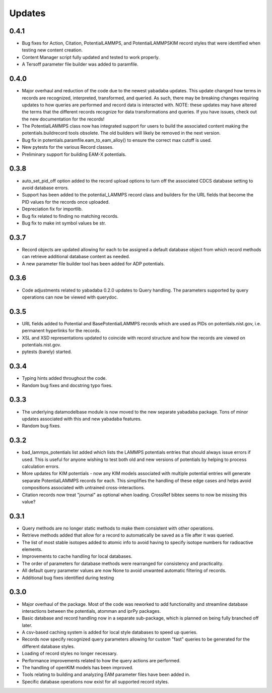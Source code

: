 Updates
=======

0.4.1
-----

- Bug fixes for Action, Citation, PotentialLAMMPS, and PotentialLAMMPSKIM
  record styles that were identified when testing new content creation.
- Content Manager script fully updated and tested to work properly.
- A Tersoff parameter file builder was added to paramfile.

0.4.0
-----

- Major overhaul and reduction of the code due to the newest yabadaba updates.
  This update changed how terms in records are recognized, interpreted,
  transformed, and queried.  As such, there may be breaking changes requiring
  updates to how queries are performed and record data is interacted with. NOTE:
  these updates may have altered the terms that the different records recognize
  for data transformations and queries.  If you have issues, check out the
  new documentation for the records!
- The PotentialLAMMPS class now has integrated support for users to build the
  associated content making the potentials.buildrecord tools obsolete.  The old
  builders will likely be removed in the next version.
- Bug fix in potentials.paramfile.eam_to_eam_alloy() to ensure the correct max
  cutoff is used.
- New pytests for the various Record classes.
- Preliminary support for building EAM-X potentials.

0.3.8
-----

- auto_set_pid_off option added to the record upload options to turn off the
  associated CDCS database setting to avoid database errors.
- Support has been added to the potential_LAMMPS record class and builders for
  the URL fields that become the PID values for the records once uploaded. 
- Depreciation fix for importlib.
- Bug fix related to finding no matching records.
- Bug fix to make int symbol values be str.

0.3.7
-----

- Record objects are updated allowing for each to be assigned a default
  database object from which record methods can retrieve additional database
  content as needed.
- A new parameter file builder tool has been added for ADP potentials.

0.3.6
-----

- Code adjustments related to yabadaba 0.2.0 updates to Query handling.
  The parameters supported by query operations can now be viewed with
  querydoc.

0.3.5
-----

- URL fields added to Potential and BasePotentialLAMMPS records which are
  used as PIDs on potentials.nist.gov, i.e. permanent hyperlinks for the
  records.
- XSL and XSD representations updated to coincide with record structure and
  how the records are viewed on potentials.nist.gov.
- pytests (barely) started.

0.3.4
-----

- Typing hints added throughout the code.
- Random bug fixes and docstring typo fixes.

0.3.3
-----

- The underlying datamodelbase module is now moved to the new separate
  yabadaba package.  Tons of minor updates associated with this and new
  yabadaba features.
- Random bug fixes.

0.3.2
-----

- bad_lammps_potentials list added which lists the LAMMPS potentials entries
  that should always issue errors if used.  This is useful for anyone wishing
  to test both old and new versions of potentials by helping to process
  calculation errors.
- More updates for KIM potentials - now any KIM models associated with multiple
  potential entries will generate separate PotentialLAMMPS records for each.
  This simplifies the handling of these edge cases and helps avoid compositions
  associated with untrained cross-interactions.
- Citation records now treat "journal" as optional when loading.  CrossRef
  bibtex seems to now be missing this value?

0.3.1
-----

- Query methods are no longer static methods to make them consistent with
  other operations.  
- Retrieve methods added that allow for a record to automatically
  be saved as a file after it was queried.
- The list of most stable isotopes added to atomic info to avoid having to
  specify isotope numbers for radioactive elements.
- Improvements to cache handling for local databases.
- The order of parameters for database methods were rearranged for consistency
  and practicality.
- All default query parameter values are now None to avoid unwanted automatic
  filtering of records.
- Additional bug fixes identified during testing

0.3.0
-----
- Major overhaul of the package.  Most of the code was reworked to add 
  functionality and streamline database interactions between the potentials, atomman
  and iprPy packages.  
- Basic database and record handling now in a separate sub-package, which is planned
  on being fully branched off later. 
- A csv-based caching system is added for local style databases to speed up queries.
- Records now specify recognized query parameters allowing for custom "fast" queries
  to be generated for the different database styles.
- Loading of record styles no longer necessary.
- Performance improvements related to how the query actions are performed.
- The handling of openKIM models has been improved.  
- Tools relating to building and analyzing EAM parameter files have been added in.
- Specific database operations now exist for all supported record styles.
